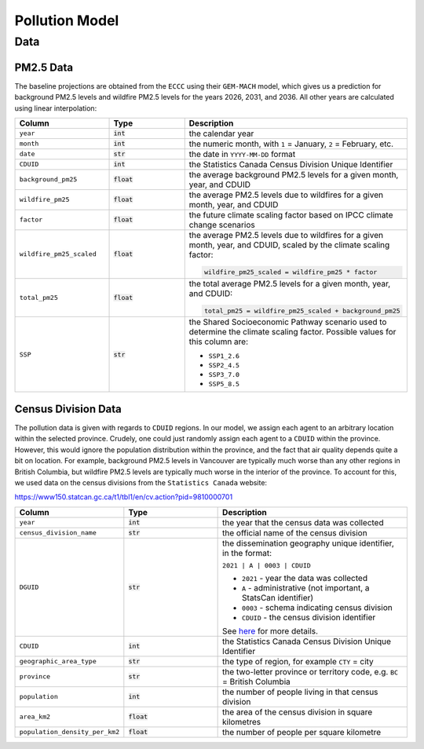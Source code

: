 ===============================
Pollution Model
===============================

Data
====

PM2.5 Data
*************

The baseline projections are obtained from the ``ECCC`` using their ``GEM-MACH`` model, which
gives us a prediction for background PM2.5 levels and wildfire PM2.5 levels for the years
2026, 2031, and 2036. All other years are calculated using linear interpolation:

.. list-table::
   :widths: 25 25 50
   :header-rows: 1

   * - Column
     - Type
     - Description
   * - ``year``
     - :code:`int`
     - the calendar year
   * - ``month``
     - :code:`int`
     - the numeric month, with ``1`` = January, ``2`` = February, etc.
   * - ``date``
     - :code:`str`
     - the date in ``YYYY-MM-DD`` format
   * - ``CDUID``
     - :code:`int`
     - the Statistics Canada Census Division Unique Identifier
   * - ``background_pm25``
     - :code:`float`
     - the average background PM2.5 levels for a given month, year, and CDUID
   * - ``wildfire_pm25``
     - :code:`float`
     - the average PM2.5 levels due to wildfires for a given month, year, and CDUID
   * - ``factor``
     - :code:`float`
     - the future climate scaling factor based on IPCC climate change scenarios
   * - ``wildfire_pm25_scaled``
     - :code:`float`
     - the average PM2.5 levels due to wildfires for a given month, year, and CDUID, scaled by the
       climate scaling factor:

       .. code-block:: python

         wildfire_pm25_scaled = wildfire_pm25 * factor

   * - ``total_pm25``
     - :code:`float`
     - the total average PM2.5 levels for a given month, year, and CDUID:

       .. code-block:: python

         total_pm25 = wildfire_pm25_scaled + background_pm25

   * - ``SSP``
     - :code:`str`
     - the Shared Socioeconomic Pathway scenario used to determine the climate scaling factor.
       Possible values for this column are:

       - ``SSP1_2.6``
       - ``SSP2_4.5``
       - ``SSP3_7.0``
       - ``SSP5_8.5``


Census Division Data
*********************

The pollution data is given with regards to ``CDUID`` regions. In our model, we assign each
agent to an arbitrary location within the selected province. Crudely, one could just randomly
assign each agent to a ``CDUID`` within the province. However, this would ignore the
population distribution within the province, and the fact that air quality depends quite a bit on
location. For example, background PM2.5 levels in Vancouver are typically much worse than any other
regions in British Columbia, but wildfire PM2.5 levels are typically much worse in the interior of
the province. To account for this, we used data on the census divisions from the
``Statistics Canada`` website:

https://www150.statcan.gc.ca/t1/tbl1/en/cv.action?pid=9810000701

.. list-table::
   :widths: 25 25 50
   :header-rows: 1

   * - Column
     - Type
     - Description
   * - ``year``
     - :code:`int`
     - the year that the census data was collected
   * - ``census_division_name``
     - :code:`str`
     - the official name of the census division
   * - ``DGUID``
     - :code:`str`
     - the dissemination geography unique identifier, in the format:

       ``2021 | A | 0003 | CDUID``

       * ``2021`` - year the data was collected
       * ``A`` - administrative (not important, a StatsCan identifier)
       * ``0003`` - schema indicating census division
       * ``CDUID`` - the census division identifier

       See `here <https://www150.statcan.gc.ca/n1/pub/92f0138m/92f0138m2019001-eng.htm>`_
       for more details.
   * - ``CDUID``
     - :code:`int`
     - the Statistics Canada Census Division Unique Identifier
   * - ``geographic_area_type``
     - :code:`str`
     - the type of region, for example ``CTY`` = city
   * - ``province``
     - :code:`str`
     - the two-letter province or territory code, e.g. ``BC`` = British Columbia
   * - ``population``
     - :code:`int`
     - the number of people living in that census division
   * - ``area_km2``
     - :code:`float`
     - the area of the census division in square kilometres
   * - ``population_density_per_km2``
     - :code:`float`
     - the number of people per square kilometre